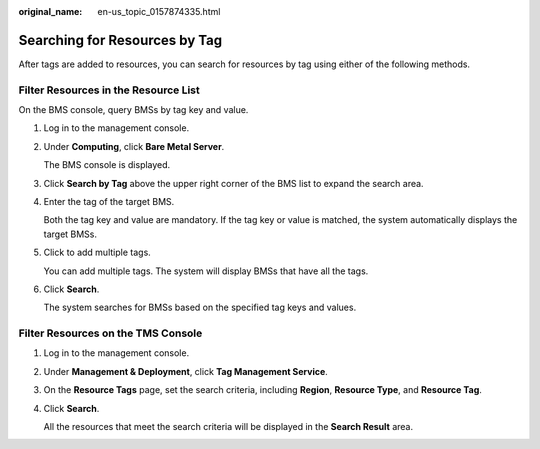 :original_name: en-us_topic_0157874335.html

.. _en-us_topic_0157874335:

Searching for Resources by Tag
==============================

After tags are added to resources, you can search for resources by tag using either of the following methods.

Filter Resources in the Resource List
-------------------------------------

On the BMS console, query BMSs by tag key and value.

#. Log in to the management console.

#. Under **Computing**, click **Bare Metal Server**.

   The BMS console is displayed.

#. Click **Search by Tag** above the upper right corner of the BMS list to expand the search area.

#. Enter the tag of the target BMS.

   Both the tag key and value are mandatory. If the tag key or value is matched, the system automatically displays the target BMSs.

#. Click |image1| to add multiple tags.

   You can add multiple tags. The system will display BMSs that have all the tags.

#. Click **Search**.

   The system searches for BMSs based on the specified tag keys and values.

Filter Resources on the TMS Console
-----------------------------------

#. Log in to the management console.

#. Under **Management & Deployment**, click **Tag Management Service**.

#. On the **Resource Tags** page, set the search criteria, including **Region**, **Resource Type**, and **Resource Tag**.

#. Click **Search**.

   All the resources that meet the search criteria will be displayed in the **Search Result** area.

.. |image1| image:: /_static/images/en-us_image_0158328048.png
